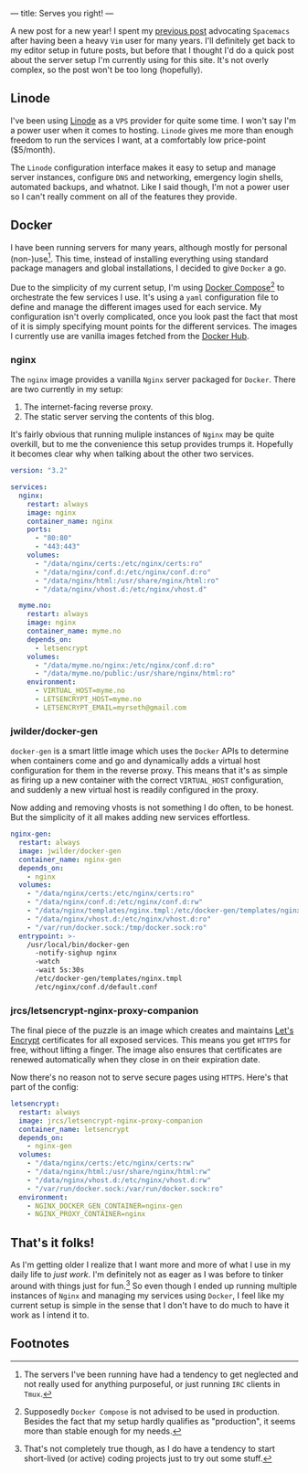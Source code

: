 ---
title: Serves you right!
---

A new post for a new year! I spent my [[file:/posts/2017-12-24-move-to-spacemacs.html][previous post]] advocating =Spacemacs= after
having been a heavy =Vim= user for many years. I'll definitely get back to my
editor setup in future posts, but before that I thought I'd do a quick post
about the server setup I'm currently using for this site. It's not overly
complex, so the post won't be too long (hopefully).

** Linode
   
I've been using [[https://www.linode.com/][Linode]] as a =VPS= provider for quite some time. I won't say I'm
a power user when it comes to hosting. =Linode= gives me more than enough
freedom to run the services I want, at a comfortably low price-point ($5/month).

The =Linode= configuration interface makes it easy to setup and manage server
instances, configure =DNS= and networking, emergency login shells, automated
backups, and whatnot. Like I said though, I'm not a power user so I can't really
comment on all of the features they provide.

** Docker
   
I have been running servers for many years, although mostly for personal
(non-)use[fn:1]. This time, instead of installing everything
using standard package managers and global installations, I decided to give
=Docker= a go.

Due to the simplicity of my current setup, I'm using [[https://docs.docker.com/compose/][Docker
Compose]][fn:2] to orchestrate the few services I use. It's using a
=yaml= configuration file to define and manage the different images used for
each service. My configuration isn't overly complicated, once you look past the
fact that most of it is simply specifying mount points for the different
services. The images I currently use are vanilla images fetched from the [[https://hub.docker.com/][Docker
Hub]].

[fn:1] The servers I've been running have had a tendency to get
neglected and not really used for anything purposeful, or just running =IRC=
clients in =Tmux=.

[fn:2] Supposedly =Docker Compose= is not advised to be used in
production. Besides the fact that my setup hardly qualifies as "production", it
seems more than stable enough for my needs.

*** nginx

The =nginx= image provides a vanilla =Nginx= server packaged for =Docker=. There
are two currently in my setup:

 1. The internet-facing reverse proxy.
 2. The static server serving the contents of this blog.

It's fairly obvious that running muliple instances of =Nginx= may be quite
overkill, but to me the convenience this setup provides trumps it. Hopefully it
becomes clear why when talking about the other two services.

#+BEGIN_SRC yaml
  version: "3.2"

  services:
    nginx:
      restart: always
      image: nginx
      container_name: nginx
      ports:
        - "80:80"
        - "443:443"
      volumes:
        - "/data/nginx/certs:/etc/nginx/certs:ro"
        - "/data/nginx/conf.d:/etc/nginx/conf.d:ro" 
        - "/data/nginx/html:/usr/share/nginx/html:ro"
        - "/data/nginx/vhost.d:/etc/nginx/vhost.d"
      
    myme.no:
      restart: always
      image: nginx
      container_name: myme.no
      depends_on:
        - letsencrypt
      volumes:
        - "/data/myme.no/nginx:/etc/nginx/conf.d:ro"
        - "/data/myme.no/public:/usr/share/nginx/html:ro"
      environment:
        - VIRTUAL_HOST=myme.no
        - LETSENCRYPT_HOST=myme.no
        - LETSENCRYPT_EMAIL=myrseth@gmail.com
#+END_SRC

*** jwilder/docker-gen
    
=docker-gen= is a smart little image which uses the =Docker= APIs to determine
when containers come and go and dynamically adds a virtual host configuration
for them in the reverse proxy. This means that it's as simple as firing up a new
container with the correct =VIRTUAL_HOST= configuration, and suddenly a new
virtual host is readily configured in the proxy.

Now adding and removing vhosts is not something I do often, to be honest. But
the simplicity of it all makes adding new services effortless.

#+BEGIN_SRC yaml
    nginx-gen:
      restart: always
      image: jwilder/docker-gen
      container_name: nginx-gen
      depends_on:
        - nginx
      volumes:
        - "/data/nginx/certs:/etc/nginx/certs:ro"
        - "/data/nginx/conf.d:/etc/nginx/conf.d:rw"
        - "/data/nginx/templates/nginx.tmpl:/etc/docker-gen/templates/nginx.tmpl:ro"
        - "/data/nginx/vhost.d:/etc/nginx/vhost.d:ro"
        - "/var/run/docker.sock:/tmp/docker.sock:ro"
      entrypoint: >-
        /usr/local/bin/docker-gen
          -notify-sighup nginx
          -watch
          -wait 5s:30s
          /etc/docker-gen/templates/nginx.tmpl 
          /etc/nginx/conf.d/default.conf
#+END_SRC

*** jrcs/letsencrypt-nginx-proxy-companion

The final piece of the puzzle is an image which creates and maintains [[https://letsencrypt.org/][Let's
Encrypt]] certificates for all exposed services. This means you get =HTTPS= for
free, without lifting a finger. The image also ensures that certificates are
renewed automatically when they close in on their expiration date.

Now there's no reason not to serve secure pages using =HTTPS=. Here's that part
of the config:

#+BEGIN_SRC yaml
    letsencrypt:
      restart: always
      image: jrcs/letsencrypt-nginx-proxy-companion
      container_name: letsencrypt
      depends_on:
        - nginx-gen
      volumes:
        - "/data/nginx/certs:/etc/nginx/certs:rw"
        - "/data/nginx/html:/usr/share/nginx/html:rw"
        - "/data/nginx/vhost.d:/etc/nginx/vhost.d:rw"
        - "/var/run/docker.sock:/var/run/docker.sock:ro"
      environment:
        - NGINX_DOCKER_GEN_CONTAINER=nginx-gen
        - NGINX_PROXY_CONTAINER=nginx
#+END_SRC

** That's it folks!
   
As I'm getting older I realize that I want more and more of what I use in my
daily life to /just work/. I'm definitely not as eager as I was before to tinker
around with things just for fun.[fn:3] So even though I ended up running
multiple instances of =Nginx= and managing my services using =Docker=, I feel
like my current setup is simple in the sense that I don't have to do much to
have it work as I intend it to.

[fn:3] That's not completely true though, as I do have a tendency to
start short-lived (or active) coding projects just to try out some stuff.

** Footnotes
